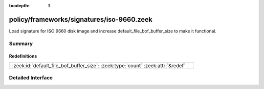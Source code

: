 :tocdepth: 3

policy/frameworks/signatures/iso-9660.zeek
==========================================

Load signature for ISO 9660 disk image and increase
default_file_bof_buffer_size to make it functional.


Summary
~~~~~~~
Redefinitions
#############
=============================================================================== =
:zeek:id:`default_file_bof_buffer_size`: :zeek:type:`count` :zeek:attr:`&redef` 
=============================================================================== =


Detailed Interface
~~~~~~~~~~~~~~~~~~

